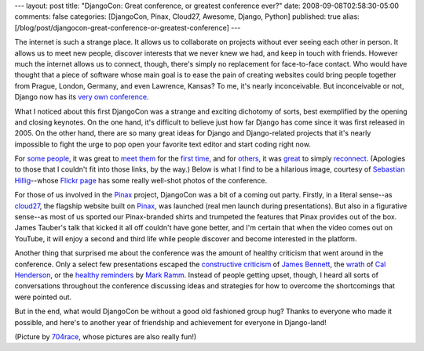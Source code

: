 ---
layout: post
title: "DjangoCon: Great conference, or greatest conference ever?"
date: 2008-09-08T02:58:30-05:00
comments: false
categories: [DjangoCon, Pinax, Cloud27, Awesome, Django, Python]
published: true
alias: [/blog/post/djangocon-great-conference-or-greatest-conference]
---

The internet is such a strange place.  It allows us to collaborate on projects without ever seeing each other in person.  It allows us to meet new people, discover interests that we never knew we had, and keep in touch with friends.  However much the internet allows us to connect, though, there's simply no replacement for face-to-face contact.  Who would have thought that a piece of software whose main goal is to ease the pain of creating websites could bring people together from Prague, London, Germany, and even Lawrence, Kansas?  To me, it's nearly inconceivable.  But inconceivable or not, Django now has its `very own conference`_.

What I noticed about this first DjangoCon was a strange and exciting dichotomy of sorts, best exemplified by the opening and closing keynotes.  On the one hand, it's difficult to believe just how far Django has come since it was first released in 2005.  On the other hand, there are so many great ideas for Django and Django-related projects that it's nearly impossible to fight the urge to pop open your favorite text editor and start coding right now.

For `some people`_, it was great to `meet them`_ for the `first time`_, and for others_, it was great_ to simply reconnect_.  (Apologies to those that I couldn't fit into those links, by the way.)  Below is what I find to be a hilarious image, courtesy of `Sebastian Hillig`_--whose `Flickr page`_ has some really well-shot photos of the conference.

.. image:: http://media.eflorenzano.com/img/djangocon.jpg

For those of us involved in the Pinax_ project, DjangoCon was a bit of a coming out party.  Firstly, in a literal sense--as cloud27_, the flagship website built on Pinax_, was launched (real men launch during presentations).  But also in a figurative sense--as most of us sported our Pinax-branded shirts and trumpeted the features that Pinax provides out of the box.  James Tauber's talk that kicked it all off couldn't have gone better, and I'm certain that when the video comes out on YouTube, it will enjoy a second and third life while people discover and become interested in the platform.

Another thing that surprised me about the conference was the amount of healthy criticism that went around in the conference.  Only a select few presentations escaped the `constructive criticism`_ of `James Bennett`_, the wrath_ of `Cal Henderson`_, or the `healthy reminders`_ by `Mark Ramm`_.  Instead of people getting upset, though, I heard all sorts of conversations throughout the conference discussing ideas and strategies for how to overcome the shortcomings that were pointed out.

But in the end, what would DjangoCon be without a good old fashioned group hug?  Thanks to everyone who made it possible, and here's to another year of friendship and achievement for everyone in Django-land!

.. image:: http://farm4.static.flickr.com/3185/2838728852_9c6a460602.jpg?v=0

(Picture by 704race_, whose pictures are also really fun!)

.. _`very own conference`: http://djangocon.org/
.. _`Sebastian Hillig`: http://devdojo.de/stream/
.. _`Flickr page`: http://www.flickr.com/photos/bastispicks/sets/72157607140512491/
.. _`some people`: http://avalonstar.com/
.. _`meet them`: http://blog.howiworkdaily.com/
.. _`first time`: http://rob.cogit8.org/
.. _others: http://jtauber.com/
.. _great: http://justinlilly.com/
.. _reconnect: http://thisweekindjango.com/
.. _Pinax: http://pinaxproject.com/
.. _cloud27: http://cloud27.com/
.. _`constructive criticism`: http://flickr.com/photos/postneo/2836990032/
.. _`James Bennett`: http://www.b-list.org/
.. _wrath: http://www.flickr.com/photos/704race/2835013556/in/set-72157607147999891/
.. _`Cal Henderson`: http://www.iamcal.com/
.. _`healthy reminders`: http://www.flickr.com/photos/704race/2837100896/
.. _`Mark Ramm`: http://compoundthinking.com/blog/
.. _704race: http://flickr.com/photos/704race/